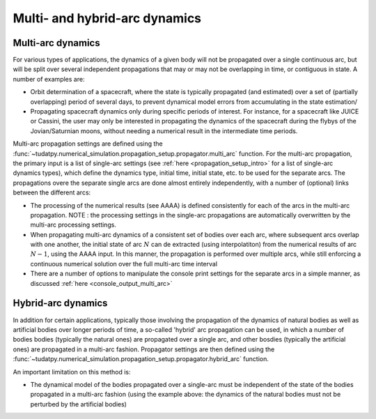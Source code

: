 .. _multi_arc_dynamics:

==============================
Multi- and hybrid-arc dynamics
==============================

Multi-arc dynamics
------------------

For various types of applications, the dynamics of a given body will not be propagated over a single continuous arc, but will be split over several independent propagations that may or may not be overlapping in time, or contiguous in state. A number of examples are:

* Orbit determination of a spacecraft, where the state is typically propagated (and estimated) over a set of (partially overlapping) period of several days, to prevent dynamical model errors from accumulating in the state estimation/
* Propagating spacecraft dynamics only during specific periods of interest. For instance, for a spacecraft like JUICE or Cassini, the user may only be interested in propagating the dynamics of the spacecraft during the flybys of the Jovian/Saturnian moons, without needing a numerical result in the intermediate time periods.

Multi-arc propagation settings are defined using the :func:`~tudatpy.numerical_simulation.propagation_setup.propagator.multi_arc` function. For the multi-arc propagation, the primary input is a list of single-arc settings (see :ref:`here <propagation_setup_intro>` for a list of single-arc dynamics types), which define the dynamics type, initial time, initial state, etc. to be used for the separate arcs. The propagations overe the separate single arcs are done almost entirely independently, with a number of (optional) links between the different arcs:

* The processing of the numerical results (see AAAA) is defined consistently for each of the arcs in the multi-arc propagation. NOTE : the processing settings in the single-arc propagations are automatically overwritten by the multi-arc processing settings.
* When propagating multi-arc dynamics of a consistent set of bodies over each arc, where subsequent arcs overlap with one another, the initial state of arc :math:`N` can de extracted (using interpolatiton) from the numerical results of arc :math:`N-1`, using the AAAA input. In this manner, the propagation is performed over multiple arcs, while still enforcing a continuous numerical solution over the full multi-arc time interval
* There are a number of options to manipulate the console print settings for the separate arcs in a simple manner, as discussed :ref:`here <console_output_multi_arc>`

Hybrid-arc dynamics
-------------------

In addition for certain applications, typically those involving the propagation of the dynamics of natural bodies as well as artificial bodies over longer periods of time, a so-called 'hybrid' arc propagation can be used, in which a number of bodies bodies (typically the natural ones) are propagated over a single arc, and other bosdies (typically the artificial ones) are propagated in a multi-arc fashion. Propagator settings are then defined using the :func:`~tudatpy.numerical_simulation.propagation_setup.propagator.hybrid_arc` function. 

An important limitation on this method is:

* The dynamical model of the bodies propagated over a single-arc must be independent of the state of the bodies propagated in a multi-arc fashion (using the example above: the dynamics of the natural bodies must not be perturbed by the artificial bodies)



